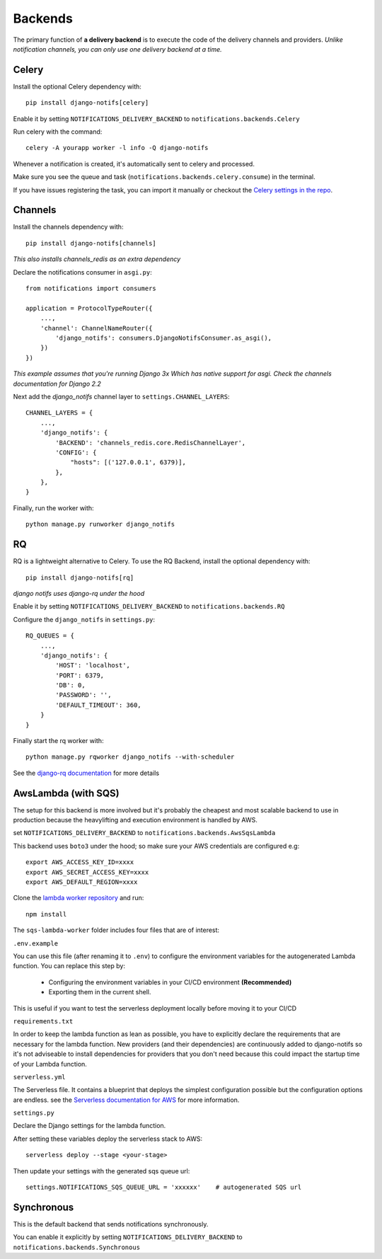 Backends
********

.. _Celery settings in the repo: https://github.com/danidee10/django-notifs/blob/master/notifs/settings.py
.. _django-rq: https://github.com/rq/django-rq
.. _django-rq documentation: https://github.com/rq/django-rq
.. _Serverless documentation for AWS: https://www.serverless.com/framework/docs/providers/aws
.. _lambda worker repository: https://github.com/danidee10/django-notifs-lambda-worker

The primary function of **a delivery backend** is to execute the code of the delivery channels and providers.
*Unlike notification channels, you can only use one delivery backend at a time.*


Celery
------

Install the optional Celery dependency with::

    pip install django-notifs[celery]

Enable it by setting ``NOTIFICATIONS_DELIVERY_BACKEND`` to ``notifications.backends.Celery``

Run celery with the command::

    celery -A yourapp worker -l info -Q django-notifs

Whenever a notification is created, it's automatically sent to celery and processed.

Make sure you see the queue and task (``notifications.backends.celery.consume``) in the terminal.

.. image:: _static/images/django-notifs-celery.png

If you have issues registering the task, you can import it manually or checkout the `Celery settings in the repo`_.


Channels
--------

Install the channels dependency with::

    pip install django-notifs[channels]

*This also installs channels_redis as an extra dependency*

Declare the notifications consumer in ``asgi.py``::

    from notifications import consumers

    application = ProtocolTypeRouter({
        ...,
        'channel': ChannelNameRouter({
            'django_notifs': consumers.DjangoNotifsConsumer.as_asgi(),
        })
    })

*This example assumes that you're running Django 3x Which has native support for asgi. Check the channels documentation for Django 2.2*

Next add the `django_notifs` channel layer to ``settings.CHANNEL_LAYERS``::

    CHANNEL_LAYERS = {
        ...,
        'django_notifs': {
            'BACKEND': 'channels_redis.core.RedisChannelLayer',
            'CONFIG': {
                "hosts": [('127.0.0.1', 6379)],
            },
        },
    }

Finally, run the worker with::

    python manage.py runworker django_notifs

.. image:: _static/images/channels.png


RQ
--

RQ is a lightweight alternative to Celery. To use the RQ Backend, install the optional dependency with::
    
    pip install django-notifs[rq]

*django notifs uses django-rq under the hood*

Enable it by setting ``NOTIFICATIONS_DELIVERY_BACKEND`` to ``notifications.backends.RQ``

Configure the ``django_notifs`` in ``settings.py``::

    RQ_QUEUES = {
        ...,
        'django_notifs': {
            'HOST': 'localhost',
            'PORT': 6379,
            'DB': 0,
            'PASSWORD': '',
            'DEFAULT_TIMEOUT': 360,
        }
    }

Finally start the rq worker with::

    python manage.py rqworker django_notifs --with-scheduler

.. image:: _static/images/rq-worker.png

See the `django-rq documentation`_ for more details


AwsLambda (with SQS)
--------------------

The setup for this backend is more involved but it's probably the cheapest and most scalable backend to use in production
because the heavylifting and execution environment is handled by AWS.

set ``NOTIFICATIONS_DELIVERY_BACKEND`` to ``notifications.backends.AwsSqsLambda``

This backend uses ``boto3`` under the hood; so make sure your AWS credentials are configured e.g::

    export AWS_ACCESS_KEY_ID=xxxx
    export AWS_SECRET_ACCESS_KEY=xxxx
    export AWS_DEFAULT_REGION=xxxx

Clone the `lambda worker repository`_ and run::

    npm install

The ``sqs-lambda-worker`` folder includes four files that are of interest:

``.env.example``

You can use this file (after renaming it to ``.env``) to configure the environment variables for the autogenerated Lambda function.
You can replace this step by:
    - Configuring the environment variables in your CI/CD environment **(Recommended)**
    - Exporting them in the current shell.
This is useful if you want to test the serverless deployment locally before moving it to your CI/CD

``requirements.txt``

In order to keep the lambda function as lean as possible,
you have to explicitly declare the requirements that are necessary
for the lambda function. New providers (and their dependencies) are continuously added to django-notifs
so it's not adviseable to install dependencies for providers that you don't need because this could impact
the startup time of your Lambda function.

``serverless.yml``

The Serverless file. It contains a blueprint that deploys the simplest configuration possible but the configuration options
are endless. see the `Serverless documentation for AWS`_ for more information.

``settings.py``

Declare the Django settings for the lambda function.

After setting these variables deploy the serverless stack to AWS::

    serverless deploy --stage <your-stage>

Then update your settings with the generated sqs queue url::

    settings.NOTIFICATIONS_SQS_QUEUE_URL = 'xxxxxx'    # autogenerated SQS url


Synchronous
-----------
This is the default backend that sends notifications synchronously.

You can enable it explicitly by setting ``NOTIFICATIONS_DELIVERY_BACKEND`` to ``notifications.backends.Synchronous``
